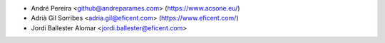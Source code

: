 * André Pereira <github@andreparames.com> (https://www.acsone.eu/)
* Adrià Gil Sorribes <adria.gil@eficent.com> (https://www.eficent.com/)
* Jordi Ballester Alomar <jordi.ballester@eficent.com>
